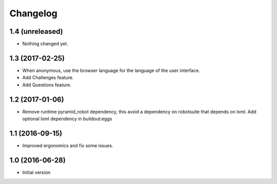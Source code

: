 Changelog
=========

1.4 (unreleased)
----------------

- Nothing changed yet.


1.3 (2017-02-25)
----------------

- When anonymous, use the browser language for the language of the user
  interface.

- Add Challenges feature.

- Add Questions feature.


1.2 (2017-01-06)
----------------

- Remove runtime pyramid_robot dependency, this avoid a dependency on
  robotsuite that depends on lxml. Add optional lxml dependency in
  buildout:eggs


1.1 (2016-09-15)
----------------

- Improved ergonomics and fix some issues.


1.0 (2016-06-28)
----------------

-  Initial version
